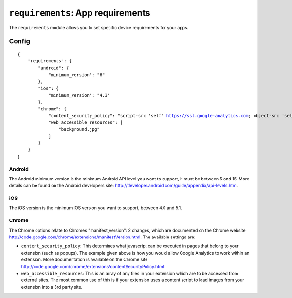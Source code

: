 .. _modules-requirements:

``requirements``: App requirements
================================================================================

The ``requirements`` module allows you to set specific device requirements for your apps.

Config
------

.. parsed-literal::
    {
        "requirements": {
            "android": {
                "minimum_version": "6"
            },
            "ios": {
                "minimum_version": "4.3"
            },
            "chrome": {
                "content_security_policy": "script-src 'self' https://ssl.google-analytics.com; object-src 'self'",
                "web_accessible_resources": [
                    "background.jpg"
                ]
            }
        }
    }

Android
~~~~~~~

The Android minimum version is the minimum Android API level you want to support, it must be between 5 and 15. More details can be found on the Android developers site: http://developer.android.com/guide/appendix/api-levels.html.

iOS
~~~

The iOS version is the minimum iOS version you want to support, between 4.0 and 5.1.

Chrome
~~~~~~

The Chrome options relate to Chromes "manifest_version": 2 changes, which are documented on the Chrome website http://code.google.com/chrome/extensions/manifestVersion.html. The available settings are:

* ``content_security_policy``: This determines what javascript can be executed in pages that belong to your extension (such as popups). The example given above is how you would allow Google Analytics to work within an extension. More documentation is available on the Chrome site http://code.google.com/chrome/extensions/contentSecurityPolicy.html
* ``web_accessible_resources``: This is an array of any files in your extension which are to be accessed from external sites. The most common use of this is if your extension uses a content script to load images from your extension into a 3rd party site.